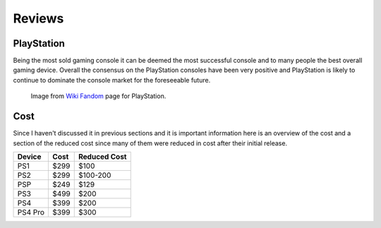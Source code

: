 Reviews
=======

PlayStation
-----------

Being the most sold gaming console it can be deemed the most successful console
and to many people the best overall gaming device. Overall the consensus on the
PlayStation consoles have been very positive and PlayStation is likely to continue
to dominate the console market for the foreseeable future. 

.. figure:: consoles.jpg
   :width: 100%

   Image from `Wiki Fandom <http://playstation.wikia.com/wiki/Main_Page>`_ 
   page for PlayStation.

Cost
----

Since I haven't discussed it in previous sections and it is important information
here is an overview of the cost and a section of the reduced cost since many of them
were reduced in cost after their initial release.

========= ========== ============
Device    Cost       Reduced Cost
========= ========== ============
PS1       $299       $100
PS2       $299       $100-200
PSP       $249       $129
PS3       $499       $200
PS4       $399       $200
PS4 Pro   $399       $300
========= ========== ============



